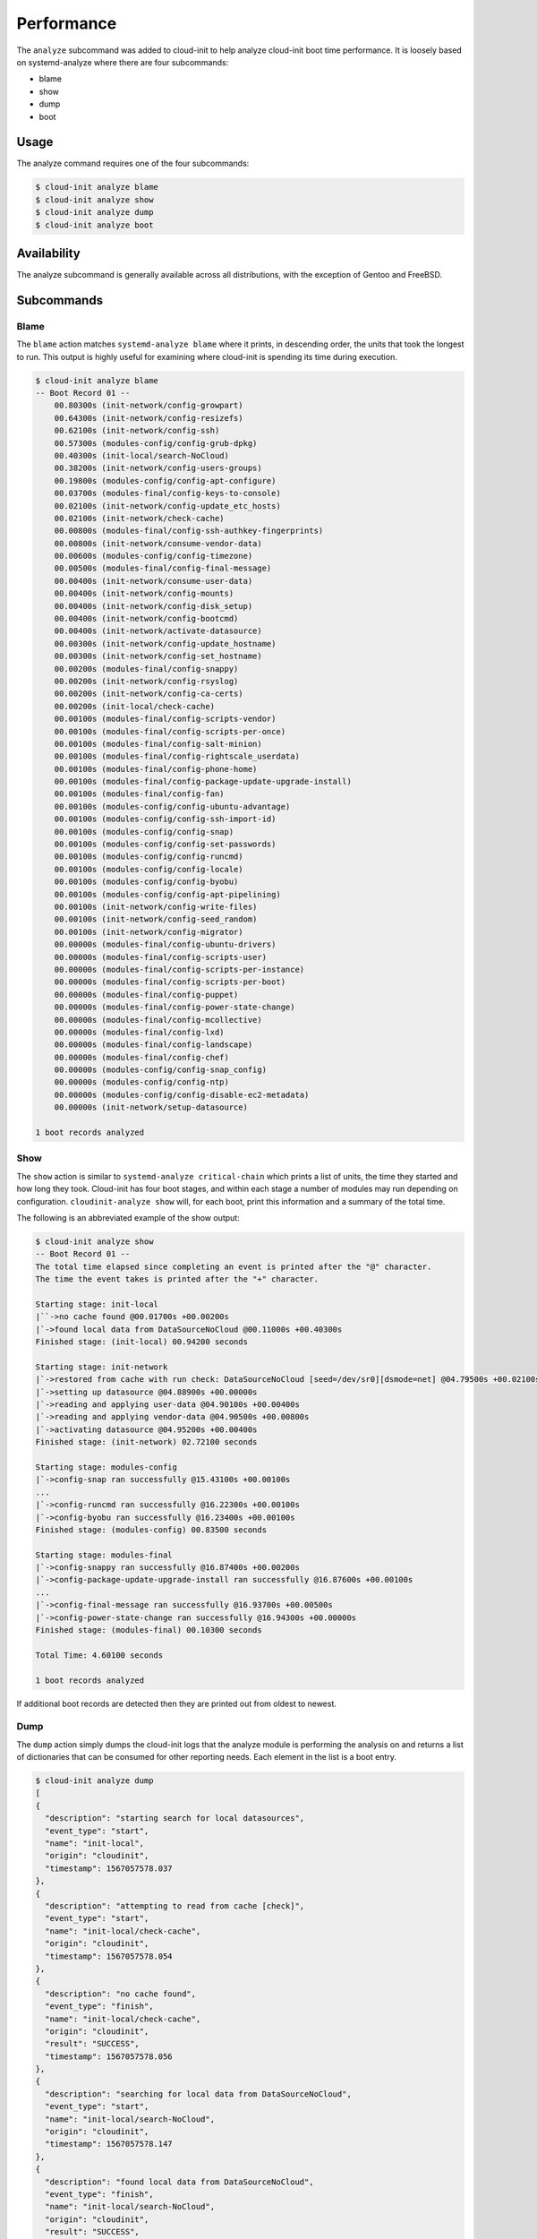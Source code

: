 .. _analyze:

Performance
***********

The ``analyze`` subcommand was added to cloud-init to help analyze
cloud-init boot time performance. It is loosely based on systemd-analyze where
there are four subcommands:

- blame
- show
- dump
- boot

Usage
=====

The analyze command requires one of the four subcommands:

.. code-block:: shell-session

  $ cloud-init analyze blame
  $ cloud-init analyze show
  $ cloud-init analyze dump
  $ cloud-init analyze boot

Availability
============

The analyze subcommand is generally available across all distributions, with
the exception of Gentoo and FreeBSD.

Subcommands
===========

Blame
-----

The ``blame`` action matches ``systemd-analyze blame`` where it prints, in
descending order, the units that took the longest to run. This output is
highly useful for examining where cloud-init is spending its time during
execution.

.. code-block:: shell-session

  $ cloud-init analyze blame
  -- Boot Record 01 --
      00.80300s (init-network/config-growpart)
      00.64300s (init-network/config-resizefs)
      00.62100s (init-network/config-ssh)
      00.57300s (modules-config/config-grub-dpkg)
      00.40300s (init-local/search-NoCloud)
      00.38200s (init-network/config-users-groups)
      00.19800s (modules-config/config-apt-configure)
      00.03700s (modules-final/config-keys-to-console)
      00.02100s (init-network/config-update_etc_hosts)
      00.02100s (init-network/check-cache)
      00.00800s (modules-final/config-ssh-authkey-fingerprints)
      00.00800s (init-network/consume-vendor-data)
      00.00600s (modules-config/config-timezone)
      00.00500s (modules-final/config-final-message)
      00.00400s (init-network/consume-user-data)
      00.00400s (init-network/config-mounts)
      00.00400s (init-network/config-disk_setup)
      00.00400s (init-network/config-bootcmd)
      00.00400s (init-network/activate-datasource)
      00.00300s (init-network/config-update_hostname)
      00.00300s (init-network/config-set_hostname)
      00.00200s (modules-final/config-snappy)
      00.00200s (init-network/config-rsyslog)
      00.00200s (init-network/config-ca-certs)
      00.00200s (init-local/check-cache)
      00.00100s (modules-final/config-scripts-vendor)
      00.00100s (modules-final/config-scripts-per-once)
      00.00100s (modules-final/config-salt-minion)
      00.00100s (modules-final/config-rightscale_userdata)
      00.00100s (modules-final/config-phone-home)
      00.00100s (modules-final/config-package-update-upgrade-install)
      00.00100s (modules-final/config-fan)
      00.00100s (modules-config/config-ubuntu-advantage)
      00.00100s (modules-config/config-ssh-import-id)
      00.00100s (modules-config/config-snap)
      00.00100s (modules-config/config-set-passwords)
      00.00100s (modules-config/config-runcmd)
      00.00100s (modules-config/config-locale)
      00.00100s (modules-config/config-byobu)
      00.00100s (modules-config/config-apt-pipelining)
      00.00100s (init-network/config-write-files)
      00.00100s (init-network/config-seed_random)
      00.00100s (init-network/config-migrator)
      00.00000s (modules-final/config-ubuntu-drivers)
      00.00000s (modules-final/config-scripts-user)
      00.00000s (modules-final/config-scripts-per-instance)
      00.00000s (modules-final/config-scripts-per-boot)
      00.00000s (modules-final/config-puppet)
      00.00000s (modules-final/config-power-state-change)
      00.00000s (modules-final/config-mcollective)
      00.00000s (modules-final/config-lxd)
      00.00000s (modules-final/config-landscape)
      00.00000s (modules-final/config-chef)
      00.00000s (modules-config/config-snap_config)
      00.00000s (modules-config/config-ntp)
      00.00000s (modules-config/config-disable-ec2-metadata)
      00.00000s (init-network/setup-datasource)

  1 boot records analyzed

Show
----

The ``show`` action is similar to ``systemd-analyze critical-chain`` which
prints a list of units, the time they started and how long they took.
Cloud-init has four boot stages, and within each stage a number of modules may
run depending on configuration. ``cloudinit-analyze show`` will, for each boot,
print this information and a summary of the total time.

The following is an abbreviated example of the show output:

.. code-block:: shell-session

  $ cloud-init analyze show
  -- Boot Record 01 --
  The total time elapsed since completing an event is printed after the "@" character.
  The time the event takes is printed after the "+" character.

  Starting stage: init-local
  |``->no cache found @00.01700s +00.00200s
  |`->found local data from DataSourceNoCloud @00.11000s +00.40300s
  Finished stage: (init-local) 00.94200 seconds

  Starting stage: init-network
  |`->restored from cache with run check: DataSourceNoCloud [seed=/dev/sr0][dsmode=net] @04.79500s +00.02100s
  |`->setting up datasource @04.88900s +00.00000s
  |`->reading and applying user-data @04.90100s +00.00400s
  |`->reading and applying vendor-data @04.90500s +00.00800s
  |`->activating datasource @04.95200s +00.00400s
  Finished stage: (init-network) 02.72100 seconds

  Starting stage: modules-config
  |`->config-snap ran successfully @15.43100s +00.00100s
  ...
  |`->config-runcmd ran successfully @16.22300s +00.00100s
  |`->config-byobu ran successfully @16.23400s +00.00100s
  Finished stage: (modules-config) 00.83500 seconds

  Starting stage: modules-final
  |`->config-snappy ran successfully @16.87400s +00.00200s
  |`->config-package-update-upgrade-install ran successfully @16.87600s +00.00100s
  ...
  |`->config-final-message ran successfully @16.93700s +00.00500s
  |`->config-power-state-change ran successfully @16.94300s +00.00000s
  Finished stage: (modules-final) 00.10300 seconds

  Total Time: 4.60100 seconds

  1 boot records analyzed

If additional boot records are detected then they are printed out from oldest
to newest.

Dump
----

The ``dump`` action simply dumps the cloud-init logs that the analyze module
is performing the analysis on and returns a list of dictionaries that can be
consumed for other reporting needs. Each element in the list is a boot entry.

.. code-block:: shell-session

  $ cloud-init analyze dump
  [
  {
    "description": "starting search for local datasources",
    "event_type": "start",
    "name": "init-local",
    "origin": "cloudinit",
    "timestamp": 1567057578.037
  },
  {
    "description": "attempting to read from cache [check]",
    "event_type": "start",
    "name": "init-local/check-cache",
    "origin": "cloudinit",
    "timestamp": 1567057578.054
  },
  {
    "description": "no cache found",
    "event_type": "finish",
    "name": "init-local/check-cache",
    "origin": "cloudinit",
    "result": "SUCCESS",
    "timestamp": 1567057578.056
  },
  {
    "description": "searching for local data from DataSourceNoCloud",
    "event_type": "start",
    "name": "init-local/search-NoCloud",
    "origin": "cloudinit",
    "timestamp": 1567057578.147
  },
  {
    "description": "found local data from DataSourceNoCloud",
    "event_type": "finish",
    "name": "init-local/search-NoCloud",
    "origin": "cloudinit",
    "result": "SUCCESS",
    "timestamp": 1567057578.55
  },
  {
    "description": "searching for local datasources",
    "event_type": "finish",
    "name": "init-local",
    "origin": "cloudinit",
    "result": "SUCCESS",
    "timestamp": 1567057578.979
  },
  {
    "description": "searching for network datasources",
    "event_type": "start",
    "name": "init-network",
    "origin": "cloudinit",
    "timestamp": 1567057582.814
  },
  {
    "description": "attempting to read from cache [trust]",
    "event_type": "start",
    "name": "init-network/check-cache",
    "origin": "cloudinit",
    "timestamp": 1567057582.832
  },
  ...
  {
    "description": "config-power-state-change ran successfully",
    "event_type": "finish",
    "name": "modules-final/config-power-state-change",
    "origin": "cloudinit",
    "result": "SUCCESS",
    "timestamp": 1567057594.98
  },
  {
    "description": "running modules for final",
    "event_type": "finish",
    "name": "modules-final",
    "origin": "cloudinit",
    "result": "SUCCESS",
    "timestamp": 1567057594.982
  }
  ]


Boot
----

The ``boot`` action prints out kernel related timestamps that are not included
in any of the cloud-init logs. There are three different timestamps that are
presented to the user:

- kernel start
- kernel finish boot
- cloud-init start

This was added for additional clarity into the boot process that cloud-init
does not have control over, to aid in debugging of performance issues related
to cloud-init startup, and tracking regression.

.. code-block:: shell-session

  $ cloud-init analyze boot
  -- Most Recent Boot Record --
      Kernel Started at: 2019-08-29 01:35:37.753790
      Kernel ended boot at: 2019-08-29 01:35:38.807407
      Kernel time to boot (seconds): 1.053617000579834
      Cloud-init activated by systemd at: 2019-08-29 01:35:43.992460
      Time between Kernel end boot and Cloud-init activation (seconds): 5.185053110122681
      Cloud-init start: 2019-08-29 08:35:45.867000
  successful

Timestamp Gathering
^^^^^^^^^^^^^^^^^^^

The following boot related timestamps are gathered on demand when cloud-init
analyze boot runs:

- Kernel startup gathered from system uptime
- Kernel finishes initialization from systemd
  UserSpaceMonotonicTimestamp property
- Cloud-init activation from the property InactiveExitTimestamp of the
  cloud-init local systemd unit

In order to gather the necessary timestamps using systemd, running the
commands below will gather the UserspaceTimestamp and InactiveExitTimestamp:

.. code-block:: shell-session

  $ systemctl show -p UserspaceTimestampMonotonic
  UserspaceTimestampMonotonic=989279
  $ systemctl show cloud-init-local -p InactiveExitTimestampMonotonic
  InactiveExitTimestampMonotonic=4493126

The UserspaceTimestamp tracks when the init system starts, which is used as
an indicator of kernel finishing initialization. The InactiveExitTimestamp
tracks when a particular systemd unit transitions from the Inactive to Active
state, which can be used to mark the beginning of systemd's activation of
cloud-init.

Currently this only works for distros that use systemd as the init process.
We will be expanding support for other distros in the future and this document
will be updated accordingly.

If systemd is not present on the system, dmesg is used to attempt to find an
event that logs the beginning of the init system. However, with this method
only the first two timestamps are able to be found; dmesg does not monitor
userspace processes, so no cloud-init start timestamps are emitted like when
using systemd.

.. vi: textwidth=79
